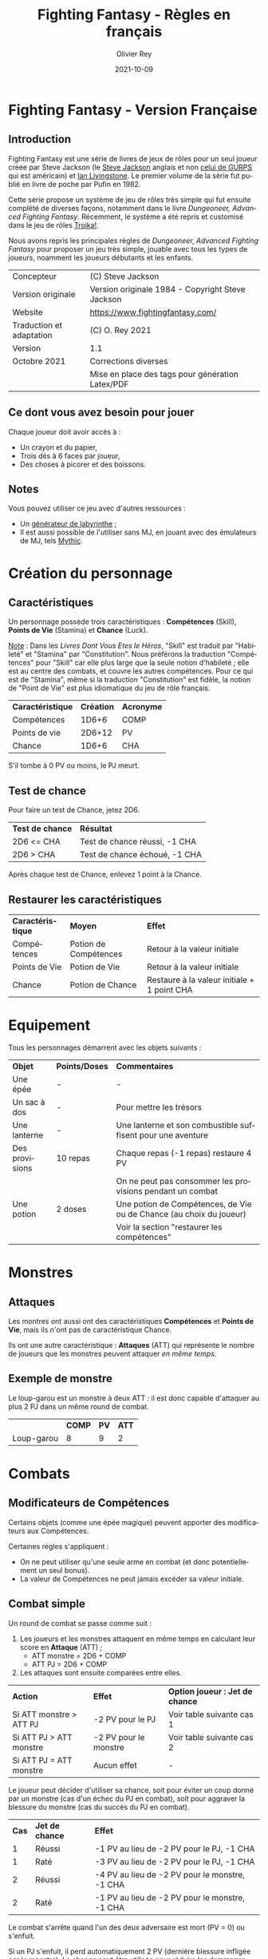 #+TITLE: Fighting Fantasy - Règles en français
#+AUTHOR: Olivier Rey
#+DATE: 2021-10-09
#+STARTUP: overview
#+LANGUAGE: fr
#+LATEX_CLASS: article
#+LATEX_CLASS_OPTIONS: [a4paper, 11pt, twoside]
#+LATEX_HEADER: \usepackage{baskervillef}
#+LATEX_HEADER: \usepackage{geometry}\geometry{ a4paper, total={170mm,257mm}, left=20mm, top=20mm,}
#+LATEX_HEADER: \usepackage{hyperref}\hypersetup{pdfauthor={Olivier Rey}, pdftitle={Dungeon Squad! - Version Française}, pdfkeywords={jdr, dungeonsquad}, pdfsubject={jeu de rôles}, pdfcreator={Emacs 26.1 (Org mode 9.1.9)}, pdflang={Frenchb}, colorlinks=true, linkcolor={blue}, urlcolor={blue}}
#+LATEX_HEADER: \usepackage[french]{babel}
#+LATEX_HEADER: \usepackage{titlesec}\titlelabel{\thetitle. \quad}
#+LATEX_HEADER: \usepackage[table,svgnames]{xcolor}\rowcolors{1}{Gainsboro}{WhiteSmoke}
#+LATEX_HEADER: \usepackage{etoolbox}\AtBeginEnvironment{longtable}{\small}
#+EXPORT_FILE_NAME: FightingFantasy-VersionFrancaise-OreyJdr03.pdf

#+BEGIN_EXPORT latex
\newpage
#+END_EXPORT

#+ATTR_LATEX: :width 4cm
[[file:FF2018.png]]

* Fighting Fantasy - Version Française

** Introduction

Fighting Fantasy est une série de livres de jeux de rôles pour un seul joueur créée par Steve Jackson (le [[https://en.wikipedia.org/wiki/Steve_Jackson_(British_game_designer)][Steve Jackson]] anglais et non [[https://en.wikipedia.org/wiki/Steve_Jackson_(American_game_designer)][celui de GURPS]] qui est américain) et [[https://en.wikipedia.org/wiki/Ian_Livingstone][Ian Livingstone]]. Le premier volume de la série fut publié en livre de poche par Pufin en 1982.

Cette série propose un système de jeu de rôles très simple qui fut ensuite complété de diverses façons, notamment dans le livre /Dungeoneer, Advanced Fighting Fantasy/. Récemment, le système a été repris et customisé dans le jeu de rôles [[https://melsonian-arts-council.itch.io/troika-numinous-edition][Troika!]].

Nous avons repris les principales règles de  /Dungeoneer, Advanced Fighting Fantasy/ pour proposer un jeu très simple, jouable avec tous les types de joueurs, noamment les joueurs débutants et les enfants.

#+ATTR_HTML: :border 2 :rules all :frame border
#+ATTR_LATEX: :environment longtable :align ll
| Concepteur               | (C) Steve Jackson                                               |
| Version originale        | Version originale 1984 - Copyright Steve Jackson                |
| Website                  | [[https://www.fightingfantasy.com/][https://www.fightingfantasy.com/]]                                |
| Traduction et adaptation | (C) O. Rey 2021                                                 |
| Version                  | 1.1                                                             |
| Octobre 2021             | Corrections diverses                                            |
|                          | Mise en place des tags pour génération Latex/PDF                |

** Ce dont vous avez besoin pour jouer

Chaque joueur doit avoir accès à :
- Un crayon et du papier,
- Trois dés à 6 faces par joueur,
- Des choses à picorer et des boissons.

** Notes

Vous pouvez utiliser ce jeu avec d'autres ressources :
- Un [[https://github.com/orey/jdr/tree/master/G%25C3%25A9n%25C3%25A9rateurLabyrinthe][générateur de labyrinthe]] ;
- Il est aussi possible de l'utiliser sans MJ, en jouant avec des émulateurs de MJ, tels [[https://github.com/orey/jdr/tree/master/Mythic-fr][Mythic]].

* Création du personnage

** Caractéristiques

Un personnage possède trois caractéristiques : *Compétences* (Skill), *Points de Vie* (Stamina)  et *Chance* (Luck).

_Note_ : Dans les /Livres Dont Vous Etes le Héros/, "Skill" est traduit par "Habileté" et "Stamina" par "Constitution". Nous préférons la traduction "Compétences" pour "Skill" car elle plus large que la seule notion d'habileté ; elle est au centre des combats, et couvre les autres compétences. Pour ce qui est de "Stamina", même si la traduction "Constitution" est fidèle, la notion de "Point de Vie" est plus idiomatique du jeu de rôle français.

#+BEGIN_EXPORT latex
\newpage
#+END_EXPORT

#+ATTR_HTML: :border 2 :rules all :frame border
#+ATTR_LATEX: :environment longtable :align lcc
| *Caractéristique* | *Création* | *Acronyme* |
| Compétences       |      1D6+6 | COMP       |
| Points de vie     |     2D6+12 | PV         |
| Chance            |      1D6+6 | CHA        |

S'il tombe à 0 PV ou moins, le PJ meurt.

** Test de chance

Pour faire un test de Chance, jetez 2D6.

#+ATTR_HTML: :border 2 :rules all :frame border
#+ATTR_LATEX: :environment longtable :align cl
| *Test de chance* | *Résultat*                    |
| 2D6 <= CHA       | Test de chance réussi, -1 CHA |
| 2D6 > CHA        | Test de chance échoué, -1 CHA |

Après chaque test de Chance, enlevez 1 point à la Chance.

** Restaurer les caractéristiques

#+ATTR_HTML: :border 2 :rules all :frame border
#+ATTR_LATEX: :environment longtable :align cll
| *Caractéristique* | *Moyen*               | *Effet*                                     |
| Compétences       | Potion de Compétences | Retour à la valeur initiale                 |
| Points de Vie     | Potion de Vie         | Retour à la valeur initiale                 |
| Chance            | Potion de Chance      | Restaure à la valeur initiale + 1 point CHA |

* Equipement

Tous les personnages démarrent avec les objets suivants :

#+ATTR_HTML: :border 2 :rules all :frame border
#+ATTR_LATEX: :environment longtable :align lcl
| *Objet*        | *Points/Doses* | *Commentaires*                                                      |
| Une épée       | -              | -                                                                   |
| Un sac à dos   | -              | Pour mettre les trésors                                             |
| Une lanterne   | -              | Une lanterne et son combustible suffisent pour une aventure         |
| Des provisions | 10 repas       | Chaque repas (-1 repas) restaure 4 PV                               |
|                |                | On ne peut pas consommer les provisions pendant un combat           |
| Une potion     | 2 doses        | Une potion de Compétences, de Vie ou de Chance (au choix du joueur) |
|                |                | Voir la section "restaurer les compétences"                         |

* Monstres

** Attaques

Les montres ont aussi ont des caractéristiques *Compétences* et *Points de Vie*, mais ils n'ont pas de caractéristique Chance.

Ils ont une autre caractéristique : *Attaques* (ATT) qui représente le nombre de joueurs que les monstres peuvent attaquer /en même temps/.

** Exemple de monstre

Le loup-garou est un monstre à deux ATT : il est donc capable d'attaquer au plus 2 PJ dans un même round de combat.

#+BEGIN_EXPORT latex
\newpage
#+END_EXPORT

#+ATTR_HTML: :border 2 :rules all :frame border
#+ATTR_LATEX: :environment longtable :align lccc
|            | *COMP* | *PV* | *ATT* |
| Loup-garou |      8 |    9 |     2 |

* Combats

** Modificateurs de Compétences

Certains objets (comme une épée magique) peuvent apporter des modificateurs aux Compétences.

Certaines règles s'appliquent :
- On ne peut utiliser qu'une seule arme en combat (et donc potentiellement un seul bonus).
- La valeur de Compétences ne peut jamais excéder sa valeur initiale.

** Combat simple

Un round de combat se passe comme suit :
1. Les joueurs et les monstres attaquent en même temps en calculant leur score en *Attaque* (ATT) ;
  - ATT monstre = 2D6 + COMP
  - ATT PJ = 2D6 + COMP
2. Les attaques sont ensuite comparées entre elles.

#+ATTR_HTML: :border 2 :rules all :frame border
#+ATTR_LATEX: :environment longtable :align lcc
| *Action*                | *Effet*               | *Option joueur : Jet de chance* |
| Si ATT monstre > ATT PJ | -2 PV pour le PJ      | Voir table suivante cas 1       |
| Si ATT PJ > ATT monstre | -2 PV pour le monstre | Voir table suivante cas 2       |
| Si ATT PJ = ATT monstre | Aucun effet           | -                               |

Le joueur peut décider d'utiliser sa chance, soit pour éviter un coup donné par un monstre (cas d'un échec du PJ en combat), soit pour aggraver la blessure du monstre (cas du succès du PJ en combat).

#+ATTR_HTML: :border 2 :rules all :frame border
#+ATTR_LATEX: :environment longtable :align ccl
| *Cas* | *Jet de chance* | *Effet*                                        |
|     1 | Réussi          | -1 PV au lieu de -2 PV pour le PJ, -1 CHA      |
|     1 | Raté            | -3 PV au lieu de -2 PV pour le PJ, -1 CHA      |
|     2 | Réussi          | -4 PV au lieu de -2 PV pour le monstre, -1 CHA |
|     2 | Raté            | -1 PV au lieu de -2 PV pour le monstre, -1 CHA |

Le combat s'arrête quand l'un des deux adversaire est mort (PV = 0) ou s'enfuit.

Si un PJ s'enfuit, il perd automatiquement 2 PV (dernière blessure infligée par le monstre). La chance peut être utilisée pour réduire les dommages (voir table ci-dessus cas 1).

** Combat multiple

Le combat multiple est assez amusant et logique. Nous l'exposons au travers d'exemples.

*** Cas d'un monstre possédant une seule ATT contre trois PJ (A, B et C)

#+ATTR_HTML: :border 2 :rules all :frame border
#+ATTR_LATEX: :environment longtable :align cl
| *Séquence* | *Action*                                                            |
|          1 | Le MJ tire au sort le PJ qui sera attaqué (ou le choisit), disons C |
|          2 | Combat simple entre le PJ et le monstre                             |
|            | Le MJ note le score de ATT du monstre pour ce tour                  |
|          3 | Les autres PJ peuvent attaquer le monstre (ici A et B)              |
|            | Si ATT PJ > ATT monstre : -2 PV pour le monstre                     |
|            | Si ATT PJ <= ATT monstre : le monstre n'a rien                      |
|            | A et B ne peuvent pas prennent aucun dommage                        |

On appelle les attaques de A et B, des *attaques protégées*, car ces derniers ne peuvent pas prendre de dommages.

Au round suivant, le processus recommence.

*** Cas d'un monstre à 8 ATT contre quatre PJ (A, B, C et D)

_Note_: si le nombre d'attaques du monstre est supérieure au nombre de PJ, cela ne signifie pas que le monstre a des attaques supplémentaires. Le nombre d'attaques correspond au nombre maximum de PJ que le monstre peut attaquer. Dans le cas présent, le monstre ne pourra attaquer que les 4 PJ.

#+ATTR_HTML: :border 2 :rules all :frame border
#+ATTR_LATEX: :environment longtable :align cl
| *Séquence* | *Action*                                                                    |
|          1 | Le MJ calcule le score ATT du monstre (2D6 + COMP)                          |
|            | Ce nombre  est valable pour le round pour tous les combats avec tous les PJ |
|          2 | Chaque combat est résolu normalement.                                       |

*** Cas de deux PJ (A et B) contre deux monstres (X ayant 2 ATT et Y ayant 1 ATT)

#+ATTR_HTML: :border 2 :rules all :frame border
#+ATTR_LATEX: :environment longtable :align cl
| *Séquence* | *Action*                                                                        |
|          1 | Le MJ demande aux joueurs quels monstres ils veulent attaquer (ex: A-X et B-Y). |
|            | Les monstres répondront aux attaques des PJ.                                    |
|            | Les combats doivent donc se dérouler entre A et X, et B et Y.                   |
|          2 | Résoudre les combats A-X et B-Y.                                                |
|          3 | X a une seconde attaque, il peut donc attaquer B en mode attaque protégée.      |

Tout monstre supplémentaire attaquera de manière aléatoire l'un des deux PJ.

* Situations communes
** Soudoyer/corrompre

Les monstres un peu intelligents aiment l'or. Le MJ peut accepter que les PJ tentent de les corrompre. Le MJ décide d'une probabilité de réussite et lance 1D6 (1 sur 6, ou 3 sur 6, etc.). Les monstres peuvent donner quelques informations s'ils se font corrompre.

** Equipement des PJ

Les PJ ne peuvent pas transporter un nombre illimité de choses. Un PJ ne devrait pas transporter plus de 10 articles d'équipement (hors or et provisions). Les gros objets comptent pour plus d'un point. Le MJ doit être vigilant sur ce point.

** Portes

#+ATTR_HTML: :border 2 :rules all :frame border
#+ATTR_LATEX: :environment longtable :align ll
| *Type*                     | *Commentaire*                                                           |
| Porte magique              | Ont besoin d'un sort pour être ouvertes (ou sous contrôle d'un sorcier) |
| Porte ordinaire            | Jeter 1D6 : 1-2 la porte est fermée ; 3-6 la porte est ouverte          |
| Casser une porte ordinaire | Jet réussi de 2D6 strictement sous COMP ; -1 PV                         |
|                            | Si le jet est supérieur ou égal à COMP, la porte résiste ; -1 PV        |
|                            | Deuxième tentative : 2D6 + 1 strictement sous COMP pour réussir ; -1 PV |
|                            | Troisième tentative : 2D6 + 2 strictement... (etc.)                     |
| Portes secrètes            | Le PJ doit chercher ; le MJ jette 2D6 sous la COMP du PJ                |
|                            | Si le jet est réussi, la porte est trouvée (mais pas ouverte)           |
|                            | Jet de CHA pour trouver comment l'ouvrir                                |

** Fuite

Le MJ doit décider si la fuite est possible (par exemple PJ acculé). Si la fuite est possible, la règle ci-dessus (combat simple) s'applique. Idem pour les monstres (intelligents) qui fuient.

#+BEGIN_EXPORT latex
\newpage
#+END_EXPORT

** Chute

#+ATTR_HTML: :border 2 :rules all :frame border
#+ATTR_LATEX: :environment longtable :align ll
| *Hauteur*          | *Commentaire*                                                     |
| Inférieur à 2m     | Pas de dommages                                                   |
| Par tranche de 10m | Faire un jet 2D6 + 1 sous CHA                                     |
|                    | Ex : 10m, 2D6 + 1 sous CHA ; 30m, 2D6+3 sous CHA                  |
|                    | Si jet de CHA raté, le PJ est blessé. Perte de PV : 1 + 1 par 10m |

** Perte d'un arme

Si un PJ perd son arme, sa COMP est diminuée de 4 jusqu'à ce qu'il trouve une autre arme.

** Mouvement

Laissé à l'arbitrage du MJ et suivant les situations (longs couloirs avec pièges).

** Ouvrir un coffre

Similaire aux portes :
- Un coffre a 5 chances sur 6 d'être fermé.
- Pour ouvrir le coffre : 2D6 strictement sous COMP
- Si le PJ retente, à chaque essai, son arme s'abîme et le PJ perd un point de COMP par tentative jusqu'à ce qu'il trouve une autre arme.

Pour trouver les compartiments secrets dans les coffres, le PJ doit chercher le compartiment. La règle des portes secrètes s'applique.

** Pickpocket

Un jet de COMP strictement réussi est un succès. Le MJ peut donner un malus (6-8 est un malus acceptable si la situation ne se prête pas à jouer au pickpocket).

** Provision 

Les PJ peuvent consommer leurs provisions à tout moment sauf dans un combat.

Le nombre de provisions dont bénéficient les PJ au départ de l'aventure dépend de différents facteurs : longueur de l'histoire, provisions disponibles dans le scénario, etc.

#+ATTR_HTML: :border 2 :rules all :frame border
#+ATTR_LATEX: :environment longtable :align cc
| *Aventure* | *Nb de provisions* |
| Courte     |                  2 |
| Moyenne    |                  4 |
| Longue     |                 6+ |

** Chercher

Le PJ doit dire ce qu'il cherche. Le MJ fait les jets de dés : 2D6 strictement sous COMP pour trouver.

** Se déplacer en silence

2D6 strictement sous COMP. Le MJ peut ajouter des malus.

** Monstres errants

Si les PJ s'attardent trop dans un lieu, il est possible de générer une rencontre avec un monstre errant. le MJ lance 1D6 régulièrement. Si c'est un 1, un monstre a repéré les PJ.

#+BEGIN_EXPORT latex
\newpage
#+END_EXPORT

En souterrain :

#+ATTR_HTML: :border 2 :rules all :frame border
#+ATTR_LATEX: :environment longtable :align clccc
| *1D6* | *Créature* | *COMP* | *PV* | *ATT* |
|     1 | Goblin     |      5 |    3 |     1 |
|     2 | Orc        |      6 |    3 |     1 |
|     3 | Gremlin    |      6 |    3 |     1 |
|     4 | Rat géant  |      5 |    4 |     1 |
|     5 | Squelette  |      6 |    5 |     1 |
|     6 | Troll      |      8 |    7 |     3 |

En extérieur :

#+ATTR_HTML: :border 2 :rules all :frame border
#+ATTR_LATEX: :environment longtable :align clccc
| *1D6* | *Créature*           | *COMP* | *PV* | *ATT* |
|     1 | Goblin               |      5 |    3 |     1 |
|     2 | Chauve-souris géante |      5 |    4 |     1 |
|     3 | Rat Géant            |      5 |    4 |     1 |
|     4 | Chien de guerre      |      7 |    6 |     1 |
|     5 | Loup-garou           |      8 |    9 |     2 |
|     6 | Ogre                 |      8 |   10 |     2 |


#+BEGIN_EXPORT latex
\vfill
#+END_EXPORT

#+ATTR_LATEX: :width 3cm
[[file:logo-orey-big.png]]


